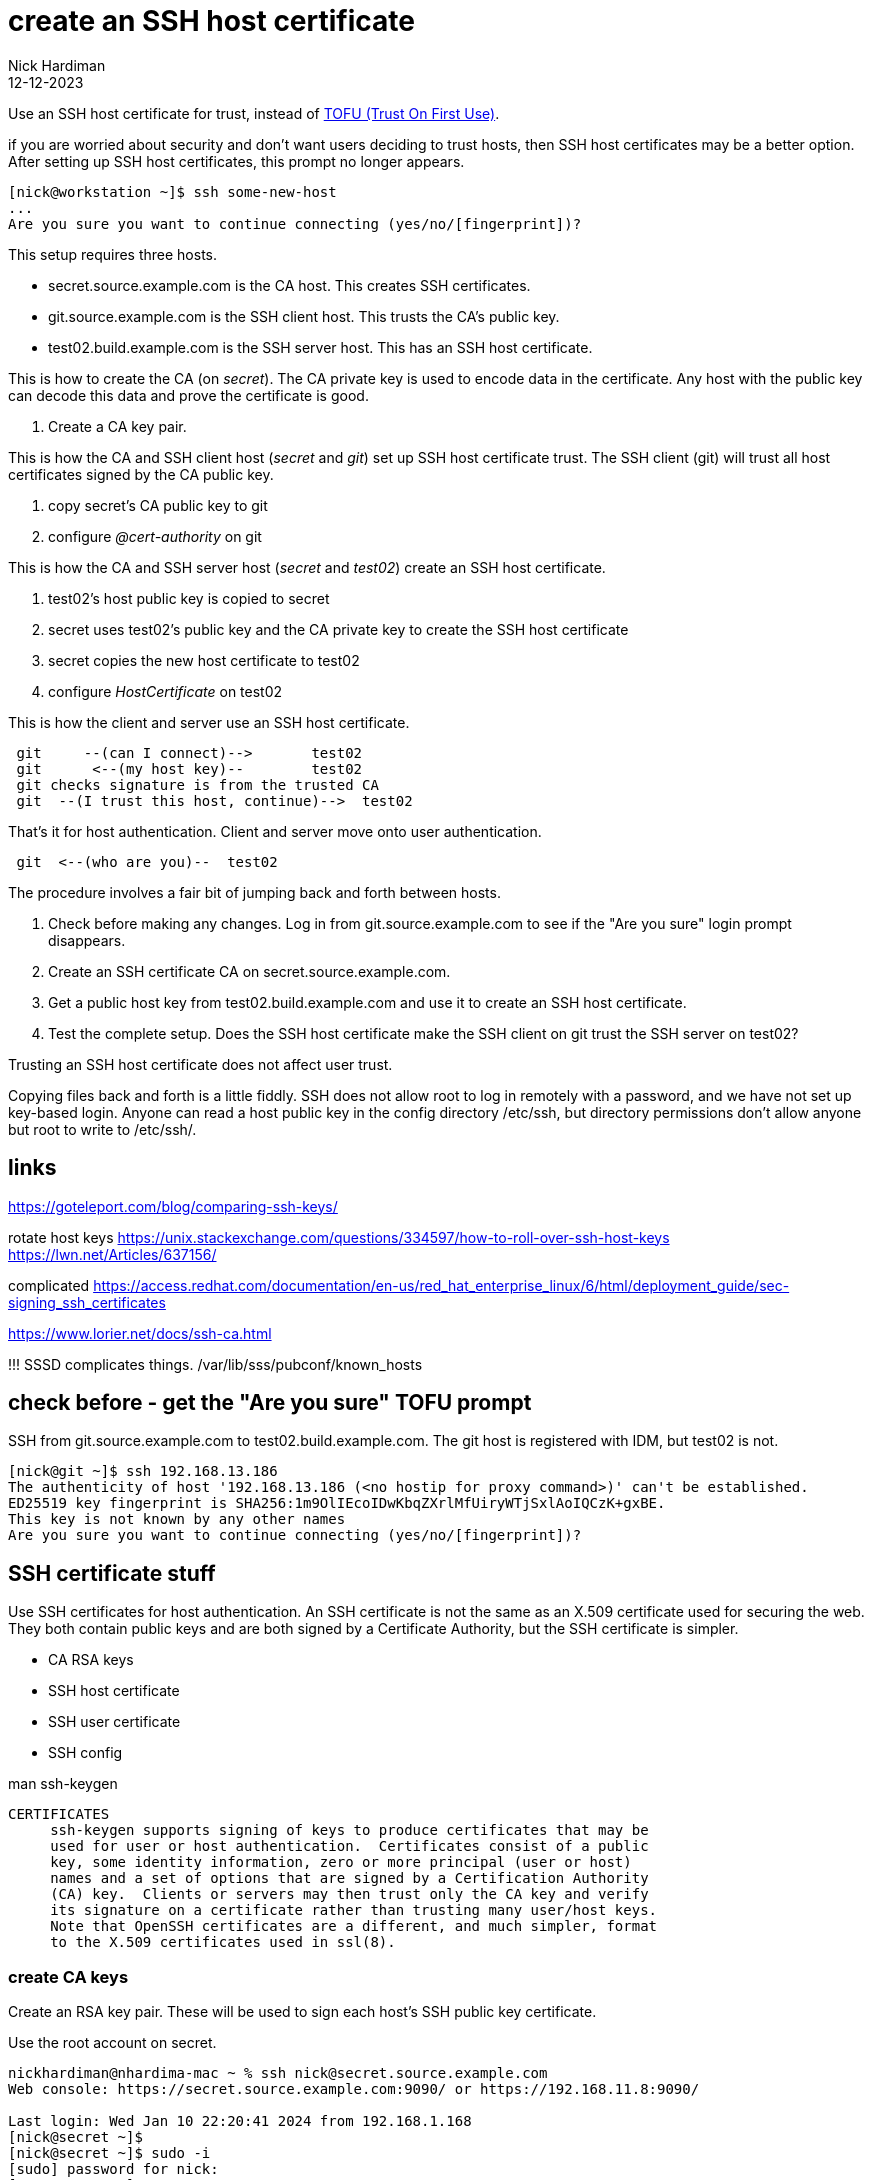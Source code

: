 = create an SSH host certificate
Nick Hardiman
:source-highlighter: highlight.js
:revdate: 12-12-2023

Use an SSH host certificate for trust, instead of https://en.wikipedia.org/wiki/Trust_on_first_use[TOFU (Trust On First Use)].

if you are worried about security and don't want users deciding to trust hosts, then SSH host certificates may be a better option.
After setting up SSH host certificates, this prompt no longer appears. 

[source,shell]
----
[nick@workstation ~]$ ssh some-new-host
...
Are you sure you want to continue connecting (yes/no/[fingerprint])?
----

This setup requires three hosts.

* secret.source.example.com is the CA host. This creates SSH certificates.
* git.source.example.com is the SSH client host. This trusts the CA's public key.
* test02.build.example.com is the SSH server host. This has an SSH host certificate. 

This is how to create the CA (on _secret_). 
The CA private key is used to encode data in the certificate.
Any host with the public key can decode this data and prove the certificate is good.

. Create a CA key pair.

This is how the CA and SSH client host (_secret_ and _git_) set up SSH host certificate trust. 
The SSH client (git) will trust all host certificates signed by the CA public key.

. copy secret's CA public key to git
. configure _@cert-authority_ on git

This is how the CA and SSH server host  (_secret_ and _test02_) create an SSH host certificate. 

. test02's host public key is copied to secret
. secret uses test02's public key and the CA private key to create the SSH host certificate
. secret copies the new host certificate to test02
. configure _HostCertificate_ on test02

This is how the client and server use an SSH host certificate.

----
 git     --(can I connect)-->       test02
 git      <--(my host key)--        test02
 git checks signature is from the trusted CA
 git  --(I trust this host, continue)-->  test02
----

That's it for host authentication. 
Client and server move onto user authentication.

----
 git  <--(who are you)--  test02
----


The procedure involves a fair bit of jumping back and forth between hosts. 

. Check before making any changes. Log in from git.source.example.com to see if the "Are you sure" login prompt disappears.
. Create an SSH certificate CA on secret.source.example.com.
. Get a public host key from test02.build.example.com and use it to create an SSH host certificate.
. Test the complete setup. Does the SSH host certificate make the SSH client on git trust the SSH server on test02?

Trusting an SSH host certificate does not affect user trust. 

Copying files back and forth is a little fiddly.
SSH does not allow root to log in remotely with a password, and we have not set up key-based login.
Anyone can read a host public key in the config directory /etc/ssh, but 
directory permissions don't allow anyone but root to write to /etc/ssh/.


== links

https://goteleport.com/blog/comparing-ssh-keys/

rotate host keys 
https://unix.stackexchange.com/questions/334597/how-to-roll-over-ssh-host-keys
https://lwn.net/Articles/637156/


complicated 
https://access.redhat.com/documentation/en-us/red_hat_enterprise_linux/6/html/deployment_guide/sec-signing_ssh_certificates

https://www.lorier.net/docs/ssh-ca.html

!!!
SSSD complicates things. 
/var/lib/sss/pubconf/known_hosts


== check before - get the "Are you sure" TOFU prompt


SSH from  git.source.example.com to test02.build.example.com.
The git host is registered with IDM, but test02 is not.

[source,shell]
----
[nick@git ~]$ ssh 192.168.13.186
The authenticity of host '192.168.13.186 (<no hostip for proxy command>)' can't be established.
ED25519 key fingerprint is SHA256:1m9OlIEcoIDwKbqZXrlMfUiryWTjSxlAoIQCzK+gxBE.
This key is not known by any other names
Are you sure you want to continue connecting (yes/no/[fingerprint])?
----


== SSH certificate stuff

Use SSH certificates for host authentication. 
An SSH certificate is not the same as an X.509 certificate used for securing the web. 
They both contain public keys and are both signed by a Certificate Authority, but the SSH certificate is simpler.

* CA RSA keys
* SSH host certificate
* SSH user certificate 
* SSH config

man ssh-keygen
----
CERTIFICATES
     ssh-keygen supports signing of keys to produce certificates that may be
     used for user or host authentication.  Certificates consist of a public
     key, some identity information, zero or more principal (user or host)
     names and a set of options that are signed by a Certification Authority
     (CA) key.  Clients or servers may then trust only the CA key and verify
     its signature on a certificate rather than trusting many user/host keys.
     Note that OpenSSH certificates are a different, and much simpler, format
     to the X.509 certificates used in ssl(8).
----



=== create CA keys

Create an RSA key pair.
These will be used to sign each host's SSH public key certificate.

Use the root account on secret.

[source,shell]
----
nickhardiman@nhardima-mac ~ % ssh nick@secret.source.example.com
Web console: https://secret.source.example.com:9090/ or https://192.168.11.8:9090/

Last login: Wed Jan 10 22:20:41 2024 from 192.168.1.168
[nick@secret ~]$ 
[nick@secret ~]$ sudo -i
[sudo] password for nick: 
[root@secret ~]# 
----

Make a working directory.

[source,shell]
----
[root@secret ~]# mkdir /etc/ssh/certificate
[root@secret ~]# 
----

Create _ca_ and _ca.pub_.

[source,shell]
----
[root@secret ~]# ssh-keygen -t rsa -N '' -f /etc/ssh/certificate/ca
Generating public/private rsa key pair.
Your identification has been saved in /etc/ssh/certificate/ca
Your public key has been saved in /etc/ssh/certificate/ca.pub
The key fingerprint is:
SHA256:GlaFhR7feyqVAELvLqB9tcv3OXAeemrs1oiA8tKeFOI root@secret.source.example.com
The key's randomart image is:
+---[RSA 3072]----+
|     ..  +o      |
|      ..=.       |
|       oo+ .     |
|       o. o .    |
|  . o.o S  . o   |
| ..+.+.= .. * .  |
|  E+o +.oo O +   |
|  ..oo o..O *.   |
|   oo   o=o=o.   |
+----[SHA256]-----+
[root@secret ~]# 
----

Anyone can read the ca.pub public key file. 
Only root can read the ca private key file. 

[source,shell]
----
[root@secret certificate]# ls -la
total 12
drwxr-xr-x. 2 root root   30 Jan 11 18:02 .
drwxr-xr-x. 6 root root 4096 Jan 11 18:02 ..
-rw-------. 1 root root 2622 Jan 11 18:02 ca
-rw-r--r--. 1 root root  584 Jan 11 18:02 ca.pub
[root@secret certificate]# 
----


== distribute the CA public key to SSH client hosts (git)

Copy ca.pub from secret.source.example.com to git.source.example.com.

[source,shell]
----
[nick@git ~]$ sudo -i
[sudo] password for nick: 
[root@git ~]# mkdir /etc/ssh/certificate/
[root@git ~]# cd /etc/ssh/certificate/
[root@git certificate]# 
[root@git certificate]# scp nick@secret.source.example.com:/etc/ssh/certificate/ca.pub .
(nick@secret.source.example.com) Password: 
ca.pub                                                                       100%  584     1.8MB/s   00:00    
[root@git certificate]# 
[root@git certificate]# ls -l
total 4
-rw-r--r--. 1 root root 584 Jan 11 19:18 ca.pub
[root@git certificate]# 
----

== configure the SSH client on git

Tell SSH to use this public key as the CA key.

The _GlobalKnownHostsFile_ directive tells SSH client to look for this file by default.
For more information, run _man ssh_config_.

[source,shell]
----
[root@git ssh]# echo "@cert-authority * $(cat /etc/ssh/certificate/ca.pub)" >> /etc/ssh/ssh_known_hosts
[root@git ssh]# 
----


=== workaround for Red Hat IDM 

File /etc/ssh/ssh_config.d/04-ipa.conf overrides the value of _GlobalKnownHostsFile_.
Put the cert-authority line in the user known_hosts file instead.

[source,shell]
----
[nick@git ssh]# echo "@cert-authority * $(cat /etc/ssh/certificate/ca.pub)" >> ~/.ssh/known_hosts
[nick@git ssh]# 
----


== get the SSH host public key from the SSH server host (test02))

Fetch a host public key from test02.build.example.com.

[source,shell]
----
[root@secret certificate]# scp nick@192.168.13.186:/etc/ssh/ssh_host_ed25519_key.pub .
The authenticity of host '192.168.13.186 (<no hostip for proxy command>)' can't be established.
ED25519 key fingerprint is SHA256:1m9OlIEcoIDwKbqZXrlMfUiryWTjSxlAoIQCzK+gxBE.
This key is not known by any other names
Are you sure you want to continue connecting (yes/no/[fingerprint])? yes
Warning: Permanently added '192.168.13.186' (ED25519) to the list of known hosts.
(nick@192.168.13.186) Password: 
ssh_host_ed25519_key.pub                                                     100%   82    31.4KB/s   00:00    
[root@secret certificate]# 
----


== create the SSH host certificate on the CA host (secret)

[source,shell]
----
ssh-keygen \
  -s /etc/ssh/certificate/ca \
  -I "test02.build.example.com host key" \
  -V -5m:+365d \
  -h  \
  /etc/ssh/certificate/ssh_host_ed25519_key.pub
----

This creates a new file, ssh_host_ed25519_key-cert.pub.

[source,shell]
----
[root@secret certificate]# ls
ca  ca.pub  ssh_host_ed25519_key.pub
[root@secret certificate]# ssh-keygen \
  -s /etc/ssh/certificate/ca \
  -I "test02.build.example.com host key" \
  -V -5m:+365d \
  -h  \
  /etc/ssh/certificate/ssh_host_ed25519_key.pub
Signed host key /etc/ssh/certificate/ssh_host_ed25519_key-cert.pub: id "test02.build.example.com host key" serial 0 valid from 2024-01-11T19:36:43 to 2025-01-10T19:41:43
[root@secret certificate]# 
[root@secret certificate]# ls 
ca  ca.pub  ssh_host_ed25519_key-cert.pub  ssh_host_ed25519_key.pub
[root@secret certificate]# 
----


== copy certificate to the SSH server host (test02)

Copy the certificate back to git.


[source,shell]
----
[root@test02 ssh]# scp nick@secret.source.example.com:/etc/ssh/certificate/ssh_host_ed25519_key-cert.pub .
(nick@secret.source.example.com) Password: 
ssh_host_ed25519_key-cert.pub                                                100% 1424   400.7KB/s   00:00    
[root@test02 ssh]# 
----

Check the new certificate. 

[source,shell]
----
[root@test02 ssh]# ssh-keygen -L -f /etc/ssh/ssh_host_ed25519_key-cert.pub
/etc/ssh/ssh_host_ed25519_key-cert.pub:
        Type: ssh-ed25519-cert-v01@openssh.com host certificate
        Public key: ED25519-CERT SHA256:1m9OlIEcoIDwKbqZXrlMfUiryWTjSxlAoIQCzK+gxBE
        Signing CA: RSA SHA256:GlaFhR7feyqVAELvLqB9tcv3OXAeemrs1oiA8tKeFOI (using rsa-sha2-512)
        Key ID: "test02.build.example.com host key"
        Serial: 0
        Valid: from 2024-01-11T19:36:43 to 2025-01-10T19:41:43
        Principals: (none)
        Critical Options: (none)
        Extensions: (none)
[root@test02 ssh]# 
----

== configure SSH on test02

Tell the SSH server about the certificate

!!!
Dont think I need this, its a default.
HostKey /etc/ssh/ssh_host_ecdsa_key

[source,shell]
----
echo 'HostCertificate /etc/ssh/ssh_host_ed25519_key-cert.pub' >> /etc/ssh/sshd_config
systemctl reload sshd
systemctl status sshd
----

Check the config. 

[source,shell]
----
 ssh -G -v 192.168.13.186
----


== test

The SSH server host is trusted.
No TOFU prompt.

Use the verbose option _-v_ to see what the SSH client is doing. 

The user password prompt still appears. 
The SSH host certificate does not affect user trust. 

[source,shell]
----
[nick@git ~]$ ssh  -v 192.168.13.186
OpenSSH_8.7p1, OpenSSL 3.0.7 1 Nov 2022
debug1: Reading configuration data /etc/ssh/ssh_config
...
debug1: Server host certificate: ssh-ed25519-cert-v01@openssh.com SHA256:1m9OlIEcoIDwKbqZXrlMfUiryWTjSxlAoIQCzK+gxBE, serial 0 ID "test02.build.example.com host key" CA ssh-rsa SHA256:GlaFhR7feyqVAELvLqB9tcv3OXAeemrs1oiA8tKeFOI valid from 2024-01-11T19:36:43 to 2025-01-10T19:41:43
...
debug1: Host '192.168.13.186' is known and matches the ED25519-CERT host certificate.
debug1: Found CA key in /etc/ssh/ssh_known_hosts:1
...
(nick@192.168.13.186) Password: 
----
